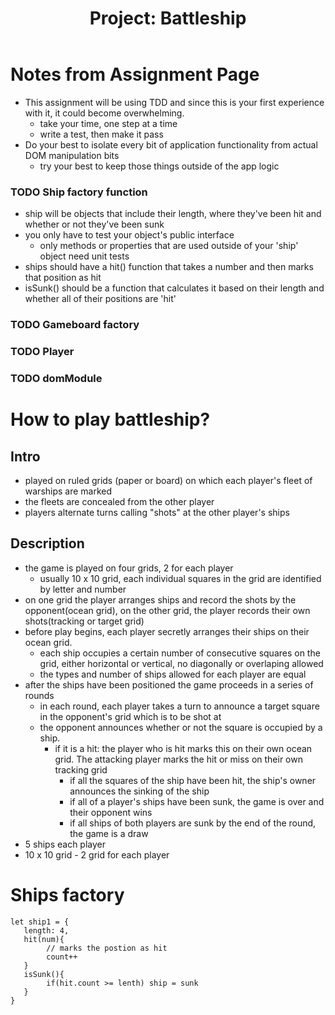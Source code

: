 #+title: Project: Battleship
#+startup: overview

* Notes from Assignment Page
- This assignment will be using TDD and since this is your first experience with it, it could become overwhelming.
  - take your time, one step at a time
  - write a test, then make it pass
- Do your best to isolate every bit of application functionality from actual DOM manipulation bits
  - try your best to keep those things outside of the app logic
*** TODO Ship factory function
- ship will be objects that include their length, where they've been hit and whether or not they've been sunk
- you only have to test your object's public interface
  - only methods or properties that are used outside of your 'ship' object need unit tests
- ships should have a hit() function that takes a number and then marks that position as hit
- isSunk() should be a function that calculates it based on their length and whether all of their positions are 'hit'
*** TODO Gameboard factory
*** TODO Player
*** TODO domModule
* How to play battleship?
** Intro
- played on ruled grids (paper or board) on which each player's fleet of warships are marked
- the fleets are concealed from the other player
- players alternate turns calling "shots" at the other player's ships
** Description
- the game is played on four grids, 2 for each player
  - usually 10 x 10 grid, each individual squares in the grid are identified by letter and number
- on one grid the player arranges ships and record the shots by the opponent(ocean grid), on the other grid, the player records their own shots(tracking or target grid)
- before play begins, each player secretly arranges their ships on their ocean grid.
  - each ship occupies a certain number of consecutive squares on the grid, either horizontal or vertical, no diagonally or overlaping allowed
  - the types and number of ships allowed for each player are equal
- after the ships have been positioned the game proceeds in a series of rounds
  - in each round, each player takes a turn to announce a target square in the opponent's grid which is to be shot at
  - the opponent announces whether or not the square is occupied by a ship.
    - if it is a hit: the player who is hit marks this on their own ocean grid. The attacking player marks the hit or miss on their own tracking grid
      - if all the squares of the ship have been hit, the ship's owner announces the sinking of the ship
      - if all of a player's ships have been sunk, the game is over and their opponent wins
      - if all ships of both players are sunk by the end of the round, the game is a draw

- 5 ships each player
- 10 x 10 grid - 2 grid for each player
* Ships factory
#+begin_example
let ship1 = {
   length: 4,
   hit(num){
        // marks the postion as hit
        count++
   }
   isSunk(){
        if(hit.count >= lenth) ship = sunk
   }
}
#+end_example

